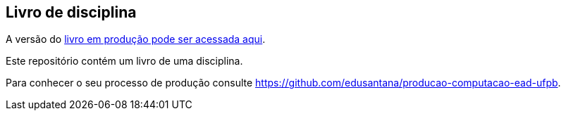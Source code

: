 == Livro de disciplina

A versão do http://producao.virtual.ufpb.br/books/edusantana/calculo-diferencial-e-integral-livro/livro/livro.pdf[livro em produção pode ser acessada aqui].

Este repositório contém um livro de uma disciplina.

Para conhecer o seu processo de produção consulte 
https://github.com/edusantana/producao-computacao-ead-ufpb.


